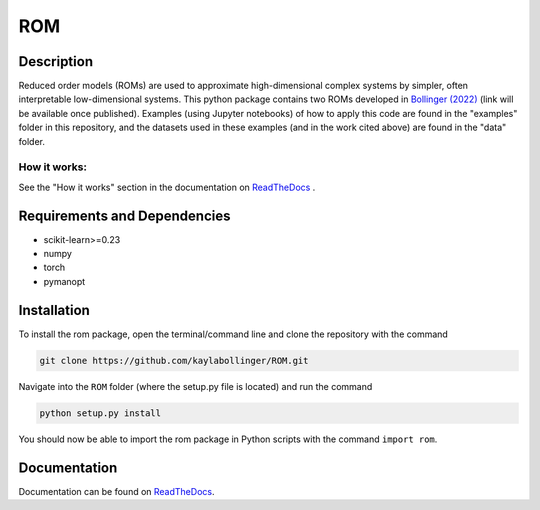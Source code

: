 ROM
===

Description
-----------

Reduced order models (ROMs) are used to approximate high-dimensional complex systems by simpler, often interpretable low-dimensional systems. This python package contains two ROMs developed in `Bollinger (2022) <???>`_ (link will be available once published). Examples (using Jupyter notebooks) of how to apply this code are found in the "examples" folder in this repository, and the datasets used in these examples (and in the work cited above) are found in the "data" folder.

How it works:
^^^^^^^^^^^^^

See the "How it works" section in the documentation on `ReadTheDocs <https://rom.readthedocs.io/en/latest/>`_ .

Requirements and Dependencies
-----------------------------
* scikit-learn>=0.23
* numpy
* torch
* pymanopt

Installation
------------

To install the rom package, open the terminal/command line and clone the repository with the command

.. code-block:: bash

    git clone https://github.com/kaylabollinger/ROM.git  

Navigate into the ``ROM`` folder (where the setup.py file is located) and run the command

.. code-block:: bash

    python setup.py install
  
You should now be able to import the rom package in Python scripts with the command ``import rom``.

Documentation
-------------

Documentation can be found on `ReadTheDocs <https://rom.readthedocs.io/en/latest/>`_.
